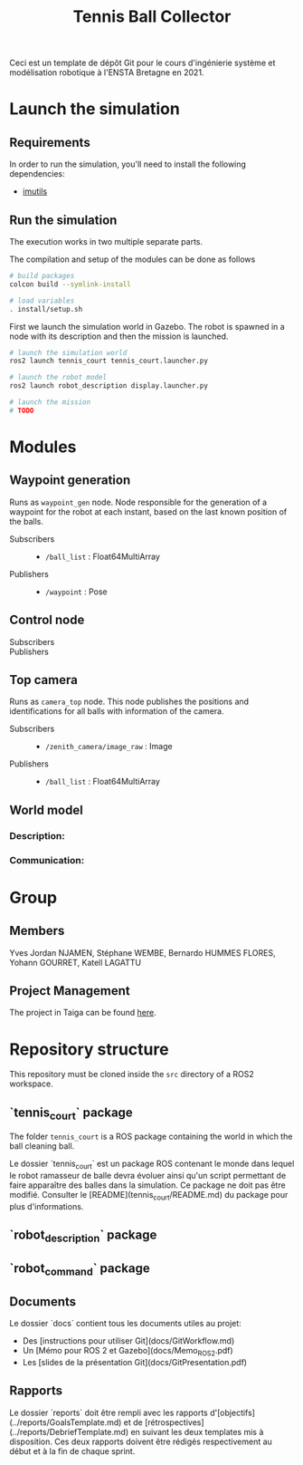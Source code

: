 #+TITLE: Tennis Ball Collector

Ceci est un template de dépôt Git pour le cours d'ingénierie système et modélisation robotique à l'ENSTA Bretagne en 2021.

* Launch the simulation

** Requirements
In order to run the simulation, you'll need to install the following dependencies:
- [[https://pypi.org/project/imutils/][imutils]]

** Run the simulation
The execution works in two multiple separate parts.


The compilation and setup of the modules can be done as follows
#+begin_src bash :tangle no :export code :results silent
# build packages
colcon build --symlink-install

# load variables
. install/setup.sh
#+end_src

First we launch the simulation world in Gazebo. The robot is spawned in a node with its description and then the mission is launched.

#+begin_src bash :tangle no :export code :results silent
# launch the simulation world
ros2 launch tennis_court tennis_court.launcher.py

# launch the robot model
ros2 launch robot_description display.launcher.py

# launch the mission
# TODO
#+end_src

* Modules
** Waypoint generation
Runs as =waypoint_gen= node. Node responsible for the generation of a waypoint for the robot at each instant, based on the last known position of the balls.

- Subscribers ::
  - =/ball_list= : Float64MultiArray

- Publishers ::
  - =/waypoint= : Pose

** Control node

- Subscribers ::

- Publishers ::

** Top camera
Runs as =camera_top= node. This node publishes the positions and identifications for all balls with information of the camera.

- Subscribers ::
  - =/zenith_camera/image_raw= : Image

- Publishers ::
  - =/ball_list= : Float64MultiArray

** World model
*** Description:

*** Communication:

* Group
** Members
Yves Jordan NJAMEN, Stéphane WEMBE, Bernardo HUMMES FLORES, Yohann GOURRET, Katell LAGATTU

** Project Management
The project in Taiga can be found [[https://tree.taiga.io/project/birromer-1-tennis-ball-collector/timeline][here]].

* Repository structure
This repository must be cloned inside the =src= directory of a ROS2 workspace.

** `tennis_court` package
The folder =tennis_court= is a ROS package containing the world in which the ball cleaning ball.

Le dossier `tennis_court` est un package ROS contenant le monde dans lequel le robot ramasseur de balle devra évoluer ainsi qu'un script permettant de faire apparaître des balles dans la simulation.
Ce package ne doit pas être modifié.
Consulter le [README](tennis_court/README.md) du package pour plus d'informations.

** `robot_description` package

** `robot_command` package

** Documents
Le dossier `docs` contient tous les documents utiles au projet:
- Des [instructions pour utiliser Git](docs/GitWorkflow.md)
- Un [Mémo pour ROS 2 et Gazebo](docs/Memo_ROS2.pdf)
- Les [slides de la présentation Git](docs/GitPresentation.pdf)

** Rapports
Le dossier `reports` doit être rempli avec les rapports d'[objectifs](../reports/GoalsTemplate.md) et de [rétrospectives](../reports/DebriefTemplate.md) en suivant les deux templates mis à disposition. Ces deux rapports doivent être rédigés respectivement au début et à la fin de chaque sprint.
